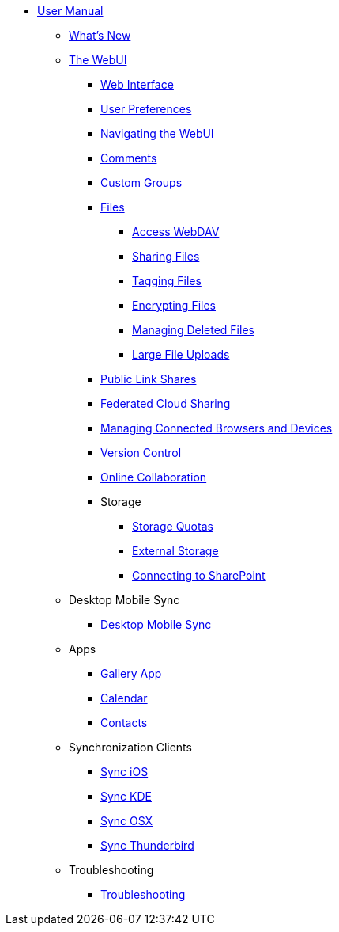 * xref:index.adoc[User Manual]
** xref:whats_new.adoc[What's New]
** xref:files/webgui/overview.adoc[The WebUI]
*** xref:webinterface.adoc[Web Interface]
*** xref:userpreferences.adoc[User Preferences]
*** xref:files/webgui/navigating.adoc[Navigating the WebUI]
*** xref:files/webgui/comments.adoc[Comments]
*** xref:files/webgui/custom_groups.adoc[Custom Groups]
*** xref:files/index.adoc[Files]
**** xref:files/access_webdav.adoc[Access WebDAV]
**** xref:files/webgui/sharing.adoc[Sharing Files]
**** xref:files/webgui/tagging.adoc[Tagging Files]
**** xref:files/encrypting_files.adoc[Encrypting Files]
**** xref:files/deleted_file_management.adoc[Managing Deleted Files]
**** xref:files/large_file_upload.adoc[Large File Uploads]
*** xref:files/public_link_shares.adoc[Public Link Shares]
*** xref:files/federated_cloud_sharing.adoc[Federated Cloud Sharing]
*** xref:session_management.adoc[Managing Connected Browsers and Devices]
*** xref:files/version_control.adoc[Version Control]
*** xref:online_collaboration.adoc[Online Collaboration]
*** Storage
**** xref:files/webgui/quota.adoc[Storage Quotas]
**** xref:external_storage/external_storage.adoc[External Storage]
**** xref:external_storage/sharepoint_connecting.adoc[Connecting to SharePoint]
** Desktop Mobile Sync
*** xref:files/desktop_mobile_sync.adoc[Desktop Mobile Sync]
** Apps
*** xref:files/gallery_app.adoc[Gallery App]
*** xref:pim/calendar.adoc[Calendar]
*** xref:pim/contacts.adoc[Contacts]
** Synchronization Clients
*** xref:pim/sync_ios.adoc[Sync iOS]
*** xref:pim/sync_kde.adoc[Sync KDE]
*** xref:pim/sync_osx.adoc[Sync OSX]
*** xref:pim/sync_thunderbird.adoc[Sync Thunderbird]
** Troubleshooting
*** xref:troubleshooting.adoc[Troubleshooting]
